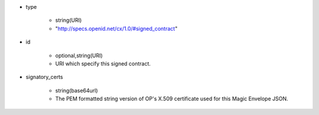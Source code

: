 * type

    * string(URI)
    * "http://specs.openid.net/cx/1.0/#signed_contract"

* id

    * optional,string(URI)
    * URI which specify this signed contract. 

* signatory_certs

    * string(base64url)
    * The PEM formatted string version of OP's X.509 certificate used for this Magic Envelope JSON.

